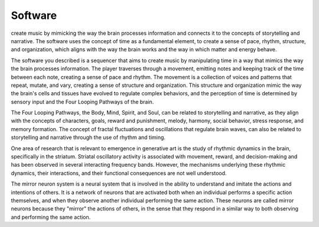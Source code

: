 Software
========

create music by mimicking the way the brain processes information and connects it to the concepts of storytelling and narrative. The software uses the concept of time as a fundamental element, to create a sense of pace, rhythm, structure, and organization, which aligns with the way the brain works and the way in which matter and energy behave.

The software you described is a sequencer that aims to create music by manipulating time in a way that mimics the way the brain processes information. The player traverses through a movement, emitting notes and keeping track of the time between each note, creating a sense of pace and rhythm. The movement is a collection of voices and patterns that repeat, mutate, and vary, creating a sense of structure and organization. This structure and organization mimic the way the brain's cells and tissues have evolved to regulate complex behaviors, and the perception of time is determined by sensory input and the Four Looping Pathways of the brain.

The Four Looping Pathways, the Body, Mind, Spirit, and Soul, can be related to storytelling and narrative, as they align with the concepts of characters, goals, reward and punishment, melody, harmony, social behavior, stress response, and memory formation. The concept of fractal fluctuations and oscillations that regulate brain waves, can also be related to storytelling and narrative through the use of rhythm and timing.

One area of research that is relevant to emergence in generative art is the study of rhythmic dynamics in the brain, specifically in the striatum. Striatal oscillatory activity is associated with movement, reward, and decision-making and has been observed in several interacting frequency bands. However, the mechanisms underlying these rhythmic dynamics, their interactions, and their functional consequences are not well understood.

The mirror neuron system is a neural system that is involved in the ability to understand and imitate the actions and intentions of others. It is a network of neurons that are activated both when an individual performs a specific action themselves, and when they observe another individual performing the same action. These neurons are called mirror neurons because they "mirror" the actions of others, in the sense that they respond in a similar way to both observing and performing the same action.
